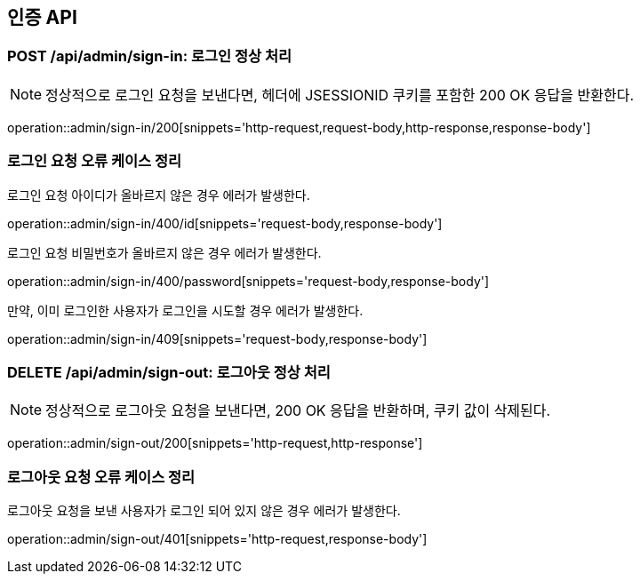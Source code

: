 [[AuthAPI]]
== 인증 API

[[Auth-Login-200]]
=== POST /api/admin/sign-in: 로그인 정상 처리

NOTE: 정상적으로 로그인 요청을 보낸다면, 헤더에 JSESSIONID 쿠키를 포함한 200 OK 응답을 반환한다.

operation::admin/sign-in/200[snippets='http-request,request-body,http-response,response-body']

[[Auth-Login-Error]]
=== 로그인 요청 오류 케이스 정리

[.red]#로그인 요청 아이디가 올바르지 않은 경우 에러가 발생한다.#

operation::admin/sign-in/400/id[snippets='request-body,response-body']

[.red]#로그인 요청 비밀번호가 올바르지 않은 경우 에러가 발생한다.#

operation::admin/sign-in/400/password[snippets='request-body,response-body']

[.red]#만약, 이미 로그인한 사용자가 로그인을 시도할 경우 에러가 발생한다.#

operation::admin/sign-in/409[snippets='request-body,response-body']

[[Auth-Logout]]
=== DELETE /api/admin/sign-out: 로그아웃 정상 처리

NOTE: 정상적으로 로그아웃 요청을 보낸다면, 200 OK 응답을 반환하며, 쿠키 값이 삭제된다.

operation::admin/sign-out/200[snippets='http-request,http-response']

[[Auth-Logout-Error]]
=== 로그아웃 요청 오류 케이스 정리

[.red]#로그아웃 요청을 보낸 사용자가 로그인 되어 있지 않은 경우 에러가 발생한다.#

operation::admin/sign-out/401[snippets='http-request,response-body']